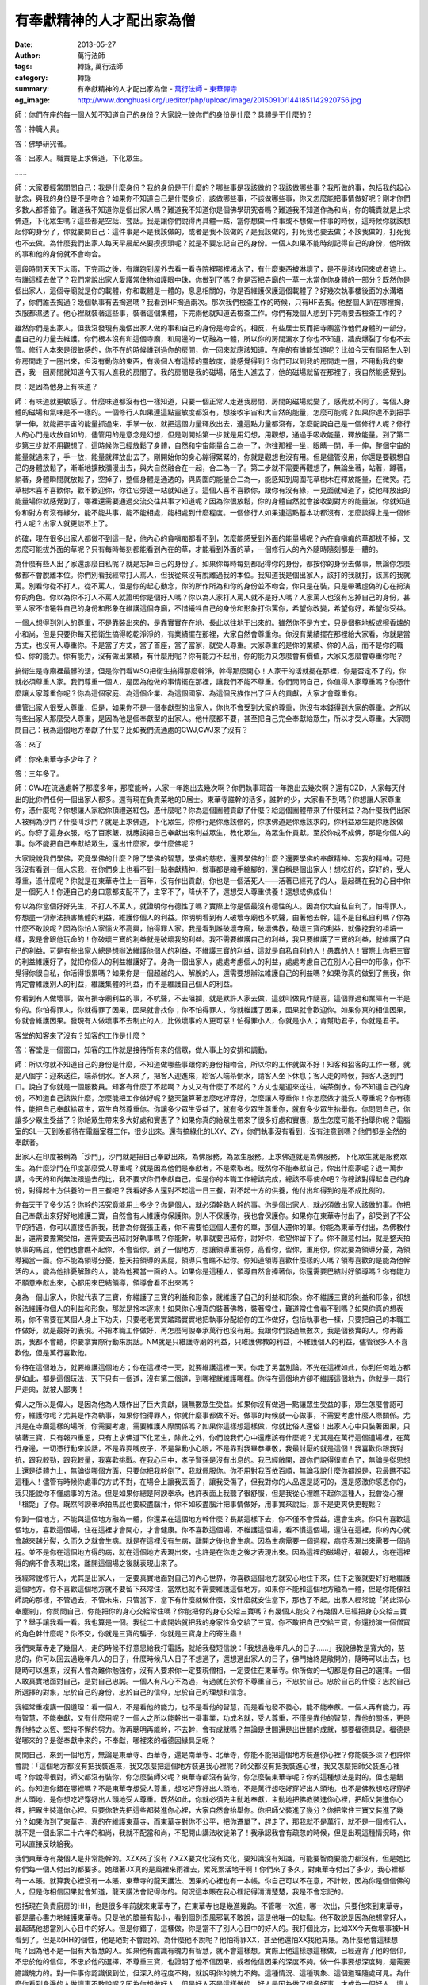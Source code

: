 有奉獻精神的人才配出家為僧
##########################

:date: 2013-05-27
:author: 萬行法師
:tags: 轉錄, 萬行法師
:category: 轉錄
:summary: 有奉獻精神的人才配出家為僧 - `萬行法師`_ - `東華禪寺`_
:og_image: http://www.donghuasi.org/ueditor/php/upload/image/20150910/1441851142920756.jpg


師：你們在座的每一個人知不知道自己的身份？大家說一說你們的身份是什麼？具體是干什麼的？

答：神職人員。

答：佛學研究者。

答：出家人。職責是上求佛道，下化眾生。

……

師：大家要經常問問自己：我是什麼身份？我的身份是干什麼的？哪些事是我該做的？我該做哪些事？我所做的事，包括我的起心動念，與我的身份是不是吻合？如果你不知道自己是什麼身份，該做哪些事，不該做哪些事，你又怎麼能把事情做好呢？剛才你們多數人都答錯了。難道我不知道你是個出家人嗎？難道我不知道你是個佛學研究者嗎？難道我不知道作為和尚，你的職責就是上求佛道，下化眾生嗎？這些都是空話、套話。我是讓你們說得再具體一點，當你想做一件事或不想做一件事的時候，這時候你就該想起你的身份了，你就要問自己：這件事是不是我該做的，或者是我不該做的？是我該做的，打死我也要去做；不該我做的，打死我也不去做。為什麼我們出家人每天早晨起來要摸摸頭呢？就是不要忘記自己的身份。一個人如果不能時刻記得自己的身份，他所做的事和他的身份就不會吻合。

這段時間天天下大雨，下完雨之後，有誰跑到屋外去看一看寺院裡哪裡堵水了，有什麼東西被淋壞了，是不是該收回來或者遮上。有誰這樣去做了？我們常說出家人愛護常住物如護眼中珠，你做到了嗎？你是否把寺廟的一草一木當作你身體的一部分？既然你是個出家人，這個寺廟就是你的載體，你和載體是一體的，息息相關的，你是否維護保護這個載體了？好幾次執事樓後面的水溝堵了，你們誰去掏過？幾個執事有去掏過嗎？我看到HF掏過兩次。那次我們檢查工作的時候，只有HF去掏。他整個人趴在哪裡掏，衣服都濕透了。他心裡就裝著這些事，裝著這個集體，下完雨他就知道去檢查工作。你們有幾個人想到下完雨要去檢查工作的？

雖然你們是出家人，但我沒發現有幾個出家人做的事和自己的身份是吻合的。相反，有些居士反而把寺廟當作他們身體的一部分，盡自己的力量去維護。你們根本沒有和這個寺廟，和周邊的一切融為一體，所以你的房間漏水了你也不知道，牆皮爆裂了你也不去管。修行人本來是很敏感的，你不在的時候誰到過你的房間，你一回來就應該知道。在座的有誰能知道呢？比如今天有個陌生人到你房間走了一圈出來，但沒有動你的東西，有幾個人有這樣的靈敏度，能感覺得到？你們可以到我的房間走一圈，不用動我的東西，我一回房間就知道今天有人進我的房間了。我的房間是我的磁場，陌生人進去了，他的磁場就留在那裡了，我自然能感覺到。

問：是因為他身上有味道？

師：有味道就更敏感了。什麼味道都沒有也一樣知道，只要一個正常人走進我房間，房間的磁場就變了，感覺就不同了。每個人身體的磁場和氣味是不一樣的。一個修行人如果連這點靈敏度都沒有，想接收宇宙和大自然的能量，怎麼可能呢？如果你達不到把手掌一伸，就能把宇宙的能量抓過來，手掌一放，就把這個力量釋放出去，連這點力量都沒有，怎麼配說自己是一個修行人呢？修行人的心門是收放自如的，儘管用的是意念是幻想，但是剛開始第一步就是用幻想，用觀想，通過手吸收能量，釋放能量。到了第二步第三步就不用觀想了，這時候你已經放鬆了身體，自然和宇宙能量合二為一了，你往那裡一坐，眼睛一閉，手一伸，整個宇宙的能量就過來了，手一放，能量就釋放出去了。剛開始你的身心繃得緊緊的，你就是觀想也沒有用。但是儘管沒用，你還是要觀想自己的身體放鬆了，漸漸地擴散瀰漫出去，與大自然融合在一起，合二為一了。第二步就不需要再觀想了，無論坐著，站著，蹲著，躺著，身體瞬間就放鬆了，空掉了，整個身體是通透的，與周圍的能量合二為一，能感知到周圍花草樹木在釋放能量，在微笑。花草樹木喜不喜歡你，歡不歡迎你，你往它旁邊一站就知道了。這個人喜不喜歡你，跟你有沒有緣，一見面就知道了，從他釋放出的能量場你就感覺到了，哪裡還需要通過交流交往共事才知道呢？因為你很放鬆，你的身體自然就會接收到對方的能量波，你就知道你和對方有沒有緣分，能不能共事，能不能相處，能相處到什麼程度。一個修行人如果連這點基本功都沒有，怎麼談得上是一個修行人呢？出家人就更談不上了。

的確，現在很多出家人都做不到這一點，他內心的貪嗔痴都看不到，怎麼能感受到外面的能量場呢？內在貪嗔痴的草都拔不掉，又怎麼可能拔外面的草呢？只有每時每刻都能看到內在的草，才能看到外面的草，一個修行人的內外隨時隨刻都是一體的。

為什麼有些人出了家還那麼自私呢？就是忘掉自己的身份了。如果你每時每刻都記得你的身份，都按你的身份去做事，無論你怎麼做都不會脫離本位。你們別看我經常打人罵人，但我從來沒有脫離過我的本位。我知道我是個出家人，該打的我就打，該罵的我就罵。別看你從不打人，從不罵人，但是你的起心動念，你的所作所為和你的身份並不吻合，你只是在裝，只是帶著虛偽的心在扮演你的角色。你以為你不打人不罵人就證明你是個好人嗎？你以為人家打人罵人就不是好人嗎？人家罵人也沒有忘掉自己的身份，甚至人家不惜犧牲自己的身份和形象在維護這個寺廟，不惜犧牲自己的身份和形象打你罵你，希望你改變，希望你好，希望你受益。

一個人想得到別人的尊重，不是靠裝出來的，是靠實實在在地、長此以往地干出來的。雖然你不是方丈，只是個拖地板或擦香爐的小和尚，但是只要你每天把衛生搞得乾乾淨淨的，有業績擺在那裡，大家自然會尊重你。你沒有業績擺在那裡給大家看，你就是當方丈，也沒有人尊重你。不是當了方丈，當了首座，當了當家，就受人尊重。大家尊重的是你的業績、你的人品，而不是你的職位、你的能力。你有能力，沒有做出業績，有什麼用呢？你有能力不起用，你的能力又怎麼會有價值，大家又怎麼會尊重你呢？

搞衛生是寺廟裡最髒的活，但是你們看WSQ把衛生搞得那麼幹淨，幹得那麼開心！人家干的活就擺在那裡，你是否定不了的，你就必須尊重人家。我們尊重一個人，是因為他做的事情擺在那裡，讓我們不能不尊重。你們問問自己，你值得人家尊重嗎？你憑什麼讓大家尊重你呢？你為這個家庭、為這個企業、為這個國家、為這個民族作出了巨大的貢獻，大家才會尊重你。

儘管出家人很受人尊重，但是，如果你不是一個奉獻型的出家人，你也不會受到大家的尊重，你沒有本錢得到大家的尊重。之所以有些出家人那麼受人尊重，是因為他是個奉獻型的出家人。他什麼都不要，甚至把自己完全奉獻給眾生，所以才受人尊重。大家問問自己：我為這個地方奉獻了什麼？比如我們流通處的CWJ,CWJ來了沒有？

答：來了

師：你來東華寺多少年了？

答：三年多了。

師：CWJ在流通處幹了那麼多年，那麼能幹，人家一年跑出去幾次啊？你們執事班首一年跑出去幾次啊？還有CZD，人家每天付出的比你們任何一個出家人都多。還有現在負責菜地的D居士。東華寺誰幹的活多，誰幹的少，大家看不到嗎？你想讓人家尊重你，憑什麼呢？你想讓人家給你頂禮送紅包，憑什麼呢？你為這個團體貢獻了什麼？給這個團體帶來了什麼利益？為什麼我們出家人被稱為沙門？什麼叫沙門？就是上求佛道，下化眾生。你修行是你應該修的，你求佛道是你應該求的，你利益眾生是你應該做的。你穿了這身衣服，吃了百家飯，就應該把自己奉獻出來利益眾生，教化眾生，為眾生作貢獻。至於你成不成佛，那是你個人的事。你不能把自己奉獻給眾生，還出什麼家，學什麼佛呢？

大家說說我們學佛，究竟學佛的什麼？除了學佛的智慧，學佛的慈悲，還要學佛的什麼？還要學佛的奉獻精神、忘我的精神。可是我沒有看到一個人忘我，在你們身上也看不到一點奉獻精神，做事都是縮手縮腳的，還自稱是個出家人！想吃好的，穿好的，受人尊重，憑什麼呢？你就是在東華寺住上一百年，沒有作出貢獻，你也是一個活死人——活著已經死了的人，最起碼在我的心目中你是一個死人！你連自己的身口意都支配不了，主宰不了，降伏不了，還想受人尊重供養！還想成佛成仙！

你以為你當個好好先生，不打人不罵人，就證明你有德性了嗎？實際上你是個最沒有德性的人。因為你太自私自利了，怕得罪人，你想盡一切辦法損害集體的利益，維護你個人的利益。你明明看到有人破壞寺廟也不吭聲，由著他去幹，這不是自私自利嗎？你為什麼不敢說呢？因為你怕人家惱火不高興，怕得罪人家。我是看到誰破壞寺廟，破壞佛教，破壞三寶的利益，就像挖我的祖墳一樣，我是會跟他玩命的！你破壞三寶的利益就是破壞我的利益。我不需要維護自己的利益，我只要維護了三寶的利益，就維護了自己的利益。可是有些出家人總是想辦法維護他個人的利益，不維護三寶的利益，這就是自私自利的人！愚蠢的人！實際上你把三寶的利益維護好了，就把你個人的利益維護好了。身為一個出家人，處處考慮個人的利益，處處考慮自己在別人心目中的形象，你不覺得你很自私，你活得很累嗎？如果你是一個超越的人、解脫的人，還需要想辦法維護自己的利益嗎？如果你真的做到了無我，你肯定會維護別人的利益，維護集體的利益，而不是維護自己個人的利益。

你看到有人做壞事，做有損寺廟利益的事，不吭聲，不去阻攔，就是默許人家去做，這就叫做見作隨喜，這個罪過和業障有一半是你的。你怕得罪人，你就得罪了因果，因果就會找你；你不怕得罪人，你就維護了因果，因果就會歡迎你。如果你真的相信因果，你就會維護因果。發現有人做壞事不去制止的人，比做壞事的人更可惡！怕得罪小人，你就是小人；肯幫助君子，你就是君子。

客堂的知客來了沒有？知客的工作是什麼？

答：客堂是一個窗口，知客的工作就是接待所有來的信眾，做人事上的安排和調動。

師：所以你就不知道自己的身份是什麼，不知道做哪些事跟你的身份相吻合，所以你的工作就做不好！知客和招客的工作一樣，就是八個字：迎來送往，端茶倒水。客人來了，把客人迎進來，給客人端茶倒水，請客人坐下休息；客人走的時候，把客人送到門口。說白了你就是一個服務員。知客有什麼了不起啊？方丈又有什麼了不起的？方丈也是迎來送往，端茶倒水。你不知道自己的身份，不知道自己該做什麼，怎麼能把工作做好呢？整天盤算著怎麼吃好穿好，怎麼讓人尊重你！你怎麼做才能受人尊重呢？你有德性，能把自己奉獻給眾生，眾生自然尊重你。你讓多少眾生受益了，就有多少眾生尊重你，就有多少眾生抬舉你。你問問自己，你讓多少眾生受益了？你給眾生帶來多大好處和實惠了？如果你真的給眾生帶來了很多好處和實惠，眾生怎麼可能不抬舉你呢？電腦室的SL一天到晚都待在電腦室裡工作，很少出來。還有搞綠化的LXY、ZY，你們執事沒有看到，沒有注意到嗎？他們都是全然的奉獻者。

出家人在印度被稱為「沙門」，沙門就是把自己奉獻出來，為佛服務，為眾生服務。上求佛道就是為佛服務，下化眾生就是服務眾生。為什麼沙門在印度那麼受人尊重呢？就是因為他們是奉獻者，不是索取者。既然你不能奉獻自己，你出什麼家呢？退一萬步講，今天的和尚無法跟過去的比，我不要求你們奉獻自己，但是你的本職工作總該完成，總該不辱使命吧？你總該對得起自己的身份，對得起十方供養的一日三餐吧？我看好多人還對不起這一日三餐，對不起十方的供養，他付出和得到的是不成比例的。

你每天干了多少活？你幹的活究竟能用上多少？你是個人，就必須幹點人幹的事。你是個出家人，就必須做出家人該做的事。你把自己奉獻出來好好地維護三寶，自然會有人維護你保護你。別人不保護你，我也會保護你。如果你在東華寺付出了，卻受到了不公平的待遇，你可以直接告訴我，我會為你聲張正義，你不需要怕這個人遷你的單，那個人遷你的單。你能為東華寺付出，為佛教付出，還需要擔驚受怕，還需要去巴結討好執事嗎？你能幹，執事就要巴結你，討好你，希望你留下了。你不願意付出，就是整天拍執事的馬屁，他們也會瞧不起你，不會留你。到了一個地方，想讓領導重視你，高看你，留你，重用你，你就要為領導分憂，為領導獨當一面。你不能為領導分憂，整天拍領導的馬屁，領導只會瞧不起你。你知道領導喜歡什麼樣的人嗎？領導喜歡的是能為他幹活的人，能為他排憂解難的人，能為他獨當一面的人。如果你是這種人，領導自然會捧著你，你還需要巴結討好領導嗎？你有能力不願意奉獻出來，心都用來巴結領導，領導會看不出來嗎？

身為一個出家人，你就代表了三寶，你維護了三寶的利益和形象，就維護了自己的利益和形象。你不維護三寶的利益和形象，卻想辦法維護你個人的利益和形象，那就是捨本逐末！如果你心裡真的裝著佛教，裝著常住，難道常住會看不到嗎？如果你真的想表現，你不需要在某個人身上下功夫，只要老老實實踏踏實實地把執事分配給你的工作做好，包括執事也一樣，只要把自己的本職工作做好，就是最好的表現。不把本職工作做好，再怎麼阿諛奉承萬行也沒有用。我跟你們說過無數次，我是個務實的人，你再善說，我都不會聽，你要拿實際行動來說話。NM就是只維護寺廟的利益，只維護佛教的利益，不維護個人的利益，儘管很多人不喜歡他，但是萬行喜歡他。

你待在這個地方，就要維護這個地方；你在這裡待一天，就要維護這裡一天。你走了另當別論。不光在這裡如此，你到任何地方都是如此，都是這個玩法，天下只有一個道，沒有第二個道，到哪裡就維護哪裡。你待在這個地方卻不維護這個地方，你就是一具行尸走肉，就被人鄙夷！

偉人之所以是偉人，是因為他為人類作出了巨大貢獻，讓無數眾生受益。如果你沒有做過一點讓眾生受益的事，眾生怎麼會認可你，維護你呢？尤其是作為執事，如果你怕得罪人，你就什麼事都做不好。做事的時候就一心做事，不需要考慮什麼人際關係。尤其是在寺廟這樣的場所，你需要考慮，需要維護人際關係嗎？如果你這樣想這樣做，你就比俗人還俗！出家人心中只裝著因果，只裝著三寶，只有報四重恩，只有上求佛道下化眾生，除此之外，你們說我們心中還應該有什麼呢？尤其是在萬行這個道場裡，在萬行身邊，一切憑行動來說話，不是靠耍嘴皮子，不是靠動小心眼，不是靠對我畢恭畢敬，我最討厭的就是這個！我喜歡你跟我對抗，跟我較勁，跟我較量，我喜歡挑戰。在我心目中，孝子賢孫是沒有出息的。我已經敞開，跟你們說得很直白了，無論是從思想上還是從體力上，無論從哪個方面，只要你把我幹倒了，我就佩服你。你不用對我百依百順，無論我說什麼你都說是，我最瞧不起這種人！儘管有時候你處事的方式不對，在場合上讓我丟面子，讓我受傷了，但我對你的人品還是認可的，還是感激你感恩你的，我只能說你不懂處事的方法。但是如果你總是阿諛奉承，也許表面上我聽了很舒服，但是我從心裡瞧不起你這種人，我會從心裡「槍斃」了你。既然阿諛奉承拍馬屁也要絞盡腦汁，你不如絞盡腦汁把事情做好，用事實來說話，那不是更爽快更輕鬆？

你到一個地方，不能與這個地方融為一體，你還呆在這個地方幹什麼？長期這樣下去，你不僅不會受益，還會生病。你只有喜歡這個地方，喜歡這個場，住在這裡才會開心，才會健康。你不喜歡這個場，不維護這個場，看不慣這個場，還住在這裡，你的內心就會越來越分裂，久而久之就會生病。就是在這裡沒有生病，離開之後也會生病。因為生病需要一個過程，病症表現出來需要一個過程。並不是你在這個地方得的病，就在這個地方表現出來，也許是在你走之後才表現出來。因為這裡的磁場好，福報大，你在這裡得的病不會表現出來，離開這個場之後就表現出來了。

我經常說修行人，尤其是出家人，一定要真實地面對自己的內心世界，你喜歡這個地方就安心地住下來，住下之後就要好好地維護這個地方。你不喜歡這個地方就不要留下來常住，當然也就不需要維護這個地方。如果你不能和這個地方融為一體，但是你能像祖師說的那樣，不管過去，不管未來，只管當下，當下有什麼就做什麼，沒什麼就安住當下，那也了不起。出家人經常說「將此深心奉塵剎」，你問問自己，你能把你的身心交給常住嗎？你能把你的身心交給三寶嗎？有幾個人能交？有幾個人已經把身心交給三寶了？舉手讓我看一看。我也算是一個。我從二十歲開始就把我的身家性命交給了三寶。你不敢把自己交給三寶，你還扮演一個僧寶的角色幹什麼呢？你不交，你就是三寶的騙子，你就是三寶身上的寄生蟲！

我們東華寺走了幾個人，走的時候不好意思給我打電話，就給我發短信說：「我想過幾年凡人的日子……」我說佛教是寬大的，慈悲的，你可以回去過幾年凡人的日子，什麼時候凡人日子不想過了，還想過出家人的日子，佛門始終是敞開的，隨時可以出去，也隨時可以進來，沒有人會為難你勉強你，沒有人要求你一定要現僧相，一定要住在東華寺。你所做的一切都是你自己的選擇。一個人敢真實地面對自己，是對自己忠誠。一個人有凡心不為過，有過就在於你不尊重自己，不忠於自己。忠於自己的什麼？忠於自己所選擇的對象，忠於自己的身份，忠於自己的信仰，忠於自己的理想和信念。

我經常重複講一個道理：看一個人，不是看他的能力，也不是看他的智慧，而是看他發不發心，能不能奉獻。一個人再有能力，再有智慧，不能奉獻，又有什麼用呢？一個人之所以能幹出一番事業，功成名就，受人尊重，不僅是靠他的智慧，靠他的關係，更是靠他持之以恆、堅持不懈的努力。你再聰明再能幹，不去幹，會有成就嗎？無論是世間還是出世間的成就，都要福德具足。福德是從哪來的？是從奉獻中來的，不奉獻，哪裡來的福德因緣具足呢？

問問自己，來到一個地方，無論是東華寺、西華寺，還是南華寺、北華寺，你能不能把這個地方裝進你心裡？你能裝多深？也許你會說：「這個地方都沒有把我裝進來，我又怎麼把這個地方裝進我心裡呢？師父都沒有把我裝進心裡，我又怎麼把師父裝進心裡呢？你說得很對，師父都沒有裝你，你怎麼裝師父呢？東華寺都沒有裝你，你怎麼裝東華寺呢？你的這種想法是對的，但也是錯的。你知道你錯在哪裡嗎？不是東華寺想受人尊重，想吃好穿好出人頭地，不是萬行想吃好穿好出人頭地，也不是佛教想吃好穿好出人頭地，是你想吃好穿好出人頭地受人尊重。既然如此，你就必須先主動地奉獻，主動地把佛教裝進你心裡，把師父裝進你心裡，把眾生裝進你心裡。只要你敢先把這些都裝進你心裡，大家自然會抬舉你。你把師父裝進了幾分？你把常住三寶又裝進了幾分？如果你到了東華寺，真的在維護東華寺，而東華寺對你不公平，把你遷單了，趕走了，那我就不是萬行，就不是一個修行人，就不是一個出家二十六年的和尚，我就不配當和尚，不配開山講法收徒弟了！我承認我會有疏忽的時候，但是出現這種情況時，你可以直接反映給我。

我們東華寺有幾個人是非常能幹的。XZX來了沒有？XZX要文化沒有文化，要知識沒有知識，可能要智商要能力都沒有，但是她比你們每一個人付出的都要多。她跟著JX真的是風裡來雨裡去，累死累活地干啊！你們來了多久，對東華寺付出了多少，我心裡都有一本賬。就算我心裡沒有一本賬，東華寺的龍天護法、因果的心裡也有一本帳。你自己可以不在意，不計較，因為你是個信佛的人，但是你相信因果就會知道，龍天護法會記得你的。何況這本賬在我心裡記得清清楚楚，我是不會忘記的。

包括現在負責廚房的HH，也是很多年前就來東華寺了，在東華寺也是幾進幾齣。不管哪一次進，哪一次出，只要他來到東華寺，都是盡心盡力地維護東華寺。只是他的膽量有點小，看到個別歪風邪氣不敢說，這是他唯一的缺點。他不敢說是因為他想當好人，最起碼他想當別人心目中的好人。但是你錯了，這樣做，你是當不了別人心目中的好人的。我打個比方，比如XX今天做壞事被HH看到了。但是以HH的個性，他是絕對不會說的。為什麼他不說呢？他怕得罪XX，甚至他還怕XX找他算賬。為什麼他會這樣想呢？因為他不是一個有大智慧的人。如果他有膽識有魄力有智慧，就不會這樣想。實際上他這樣想這樣做，已經違背了他的信仰，不忠於他的信仰，不忠於他的選擇，不尊重三寶，也證明了他不信因果，或者他信因果的深度不夠。做一件事要想深度夠，是需要膽識魄力的。對一件事你認識很到位，但深入的程度不夠，就說明你的魄力不夠。這種情況、這種現象、這個道理隨處可見。為什麼你看到身邊的人做壞事不敢說呢？因為你想做好人。但是好人不是這樣做的。好人是因為做了很多好事，才成為一個好人。壞人也是因為做了很多壞事，才成為一個壞人。可是像你這樣的人，既不做好事又不做壞事，充其量只能說你是一個人。過去我罵過GR，他跟我說：「我爺爺是個好人。」我說：「你爺爺做了什麼好事？他說：「我爺爺沒做什麼好事。「我又說：「你爺爺給你們家族做了什麼好事？」他說沒有。我說：「你爺爺給社會，給你們當地做了什麼好事？」他說也沒有。我說：「你爺爺既不是個好人，也不是壞人，只能說是一個人。」GR晚上來了沒有？你過去是不是持這種觀點？

答：是

師：你爺爺是個什麼樣的人啊？

答：他就是一個正常的人。

師：你爺爺就是一個普普通通的一個人，他即不是個好人，也不是個壞人。評斷一個人是好人是壞人，不能通過外表來評斷，尤其是我們學佛的人。我們學佛的人應該怎麼評斷呢？只看動機，不看外表和手法。越是壞人，他的手法越是光明正大，越容易迷惑眾人，越容得到眾人的認可。越是好人，他知道他的動機是對的，出發點是對的，目的是好的，就容易忽略技巧和方法，忽略過程。

古時候，出家人所到之處都是受萬人尊重，萬人仰慕的。可是今天的出家人走在街上，為什麼那麼多人在背後指指點點，甚至罵我們呢？確實，當今社會假和尚、懶和尚、敗類和尚太多了，所以連我們真和尚也不願意走在大街上了。在大街上你沒辦法做個樣板和尚，但是在寺廟裡，你總該做個樣板和尚吧？在寺廟裡，你還怕人家說你虛偽嗎？你能虛偽一輩子，能裝一輩子，那就是真的。就怕你今天裝，明天不裝，就露餡了！

就算你沒有能力維護三寶，沒有能力驅邪扶正，只要你管好自己的身口意，能支配自己的身口意去做利益三寶的事，你就把正氣樹立起來了。大家都把正氣樹立起來，正氣多了，成片成勢了，不用刻意驅邪，邪就已經被正氣壓倒了。三兩個邪氣的人是沒辦法形成勢力的，我們就留著他們。一個團體裡有三兩個邪氣的人，你們不覺得很可愛，很好玩，很有用嗎？看到他們身上那麼令人厭惡的邪氣，你就想：我身上有沒有像他們一樣令人厭惡的邪氣惡習呢？他們就是我們的鏡子，每個人都是我們的鏡子，我是你的鏡子，你是我的鏡子。看到萬行身上的優點時，你就想：我有沒有像萬行這樣的優點？看到萬行身上的缺點時，你也想：我身上有沒有像萬行這樣令人厭惡的缺點？一點點邪氣可以提醒我們，讓我們對照他們看清自己。但是絕對不允許這種邪氣成片成勢，否則就把正氣打下去了！

一個人的威信是怎麼樹立起來的呢？難道是靠拉幫結派，結黨營私樹立起來的嗎？是靠多年如一日默默地奉獻出來的；是靠關鍵時刻站出來獨當一面，犧牲個人形象，保護集體利益，長此以往地做出來的。你的心不是用在經營關係上，而是用在維護集體利益上，只有這樣，你才會有威信。一個出家人在做每一件事、每一個決策時，都要想一想：這與我的身份是不是吻合？我該不該做？

你們女眾除了DJ，就是HG一身正氣。但是HG不如DJ有智慧，她看不慣就直來直去地說，所以她傷的人多。邪氣的人要明白這個小和尚是為了維護集體的利益，才損害了你個人的利益。如果集體沒有利益，你個人又怎麼會有利益呢？我經常說我們出家人就是一條大魚，佛法、寺廟就是大海，就是池塘，海水沒有了，池塘沒有了，或者被污染了，你這條魚不就死定了嗎？可是你想著：我只管我自己的池塘，我只要把我池塘裡的水維護好不被染污就行了，其他池塘我不管。你以為別的池塘被污染了跟你沒關係，可是你不知道水是循環的，空氣是循環的，能量場是循環的，萬物是一體的，你維護了別人就是維護了自己。你只維護自己，不維護別人，最後你也一樣要被牽連。一切現象互為因緣，互為條件，互為因果，互為依存，好你好我，壞你壞我。

那些為東華寺作了很多奉獻，我沒有點出名字的，你們幾個執事要記在心裡，要給人家一個肯定，一個公證的待遇。就是因為有這麼多默默奉獻的人，大家來了才能享受這麼好的環境。男眾之中還有CE和住禪堂的LF、老和尚，他們都是給東華寺作過貢獻的。尤其是老和尚，在東華寺最艱苦最缺人手的時候，一個人就干了好多人的事，至今那個場景還歷歷在目。

答：他說是應該的。

師：他完全可以臨陣脫逃，完全可以說：「啊呀，不行啊，我一個人拿不下來啊！」但是他沒有，他就做到了我今天說的「關鍵時刻看我的，我能頂起來」，不像有些人在關鍵時刻往後縮。

DZ大師，你不是害羞，整天怕丟人嗎？今天我在上面講課，你就在我前面的講台下散步。前些天我問他：「你當維那，聲音怎麼那麼小啊？」他說：「我往那兒一站，感覺好多人看著我，我不好意思，害羞。」我說：「你害羞，我就找個機會收拾你！我講開示，你就在我面前散步，讓大家都看著你！」我說：「你又不是個大姑娘，又不是個小媳婦！你往那裡一站，要感覺——千軍萬馬在聽我調遣，聽我指揮，那才爽！」但是他沒有這個魄力，往那裡一站就開始發抖。你們以為東華寺我的聲音最大，實際上聲音最大的是DZ，真正吼叫的時候，我還吼不過他，叫不過他。可是為什麼他當維那，會感覺你們都在看著他，盯著他呢？他太自我了，把自己看得太重要了，太把自己當個東西了！所以今天你就在前面散步，走幾個來回，保證能把膽量鍛鍊出來！（眾笑）

不過上次跟他談完這番話後，相信這十來天他已大有進步。他原本不是這樣的。為什麼當初我給他取名叫DZ呢？就是因為他一身正氣。我說我是東華寺的第一頭獅子，他就是第二頭獅子，當年是嗷嗷叫跟我對著干的。結果讀了五年書回來，我一看，完了，成了一個小老頭了！你是七二年的吧？我是七一年的。我經常為自己感到很欣慰，也為你們感到欣慰，因為我們年齡相仿，在一起完全可以稱兄道弟。對外講，我是師父，你是徒弟；對內講，咱們的年齡差不多，都是兄弟，有什麼話都可以直接說，有什麼想不通的事也可以交流。為什麼你總覺得自己膽量小呢？就是因為你太看重自己了。如果你不把自己當個東西，往那裡一站，大磬「鐺」地一敲，你想怎麼唱就怎麼唱。你以為大家都在看你，你有什麼不敢讓大家看的？實際上什麼都沒有，就是一個念頭，一種感覺而已。

為什麼我說東華寺的常住都必須坐到這個講台上來講課？你講得好講得差，我不計較。我計較的是你的膽量，是你敢不敢上台講，是通過若干年上台演講後你能不能鍛鍊出來。你的佛學思想沒有十年是成不了片，成不了勢，成不了體系的。萬行鑽研了二十六年，他的佛學思想還不能成片成勢，還不能信手拈來，自圓其說。十年，你的佛學思想能形成體系，自圓其說，我就要給你磕頭了！

每次在開示之前，我都要醞釀幾分鐘：今天的主題是什麼？分幾個層次來闡述這個主題？我做事要考慮對得起信眾，不能沒有準備就上台講。但是我不要求你們講得有多好，只要求你們能上台來講，希望你們先把膽量鍛鍊出來。至於你的思想，那不是三年五年十年能建立起來的，有的人可能終其一生，他的佛學思想都建立不起來。但是他的膽識膽量完全可以在半年一年的時間裡鍛鍊出來。所以在東華寺這個講堂裡，你們不要說誰講得好，誰講得不好，應該說誰上來後是否放鬆，是否能像私下聊天一樣自然。我要求的是這樣的結果。我讓LX抓文化培訓,通過半年的上台演講，東華寺的常住大有長進，這是有目共睹的。LX的確是絞盡腦汁，用盡了心思，讓大家快速得到了鍛鍊。如果大家有什麼方法能讓東華寺常住得到更好的鍛鍊，更快的提升，可以直接跟LX說。你有什麼智慧，掖著揣著不貢獻出來，不拿出來用，是沒有價值的。

作為出家人，為什麼要把自己奉獻給眾生才能培養自己的福德呢？只要你敢把自己奉獻出來，就意味著你無我了，只有在無我的這個格局裡，福德才會向你靠攏。如果你有我，就是一種排斥。我們身上披的祖衣（袈裟）是一塊一塊拼起來的福田衣，為什麼叫福田衣呢？這一塊一塊的福田是給誰種的？是給你自己種的，也是給眾生種的。為什麼袈裟不用一整塊布做，而是一塊一塊地拼起來呢？一塊就代表了一塊田，所以叫做福田衣。受了戒，穿上福田衣的出家人就叫做福田僧。為什麼佛祖要讓出家人穿福田衣呢？就是要告訴我們，一個出家人不僅要好好地修行，還要讓眾生在我們身上種福田，培福報。培福報對於眾生而言也是一種修行。而你是三寶，眾生維護你就維護了三寶，傷害你也傷害了三寶。既然你是僧寶，穿上這件福田衣，就必須維護三寶。別人可能會誤解你，但是只有在被誤解的時候，你才能看出自己的心量有多大，承受力、承載力有多大。

而你們作為小和尚，沒有開悟，更沒有成佛，能不能接受眾生的供養呢？眾生供養你基本的衣食住行，你是應該接受的。為了三寶的事業，你接受了信徒的供養是無可厚非的。但是，如果你把眾生的供養用在享受上，你就得拿自己做人的福報來交換。你這一世能投胎做人，你就有人的福報和功德。當你接受了他人的供養，你做人的福報功德——無形一面的能量就到供養你的人身上去了。誰供養你，誰就得到你的能量。我給你錢財，你的能量就給我。儘管你沒有開悟，沒有證果，但你有人的福報、人的能量，我供養了你，我們兩個就對換，在顯態上我給你，在隱態上你給我。如果你開悟了，和宇宙能量融為一體了，你就成為功德福報的源頭，無論多少供養你都能承受，都可以接受。一個開悟的人就是接受了供養，也不會用在自己身上，而會把它反饋給供養者，反饋給三寶。但是這時候你就要摸摸心窩問問自己：我接受了信徒的供養，我回饋了他什麼？我是給他法了，還是給他服務了？

有的出家人想：哎呀！我沒有福報，我沒有功德，我不接受信徒的供養。你這樣做也是一種自私，因為你不讓人家在你身上種福田培福報。你說你沒有福報，你可以修福報，把修來的福報回饋給眾生啊。你穿著這身袈裟，從某個角度講，你就應該接受信眾的供養。信眾供養的不是你，而是三寶。你已經不存在了，你代表的是三寶。你不需要福報，但信眾需要福報，你要讓信眾有供養三寶種福田的機會。你怕你的功德福報損失了，你可以再修，可以向佛要，向三寶要，向宇宙能量要啊！就是因為信眾供養了你，才促使你好好地修行。你為什麼不採取這樣的方式：拿到信徒的錢，我把它丟進功德箱，或買些常住需要的東西呢？錢是一種很有力量的工具，用得好就升天堂，用不好就下地獄。比如一個人供養了我一百塊，他有福報了。我把這一百塊供養給DH大師，我又有福報了。DH大師再把它供養給WF大師，DH大師也有福報了……就這一張鈔票，轉來轉去，經過你的手、他的手，大家都有功德，都有福報了！你們說是我們在玩錢，還是錢在玩我們？就這一張紙幣能讓每一個人都得到福報，也能讓每一個人都下地獄，你說錢的威力有多大！

但是，如果這個人把錢供養給我，我不接受，他就沒有福報。而我不接受他的供養也有罪孽，因為我是三寶，是眾生的福田，必須讓眾生在我身上培福報，我不接受他的供養，等於把這個人培福報的機會斷送了，把他的慧命斷送了。但是，如果我接受了他的供養，我也必須問自己：我拿了他的錢是自己受用了，還是替他做功德了？建設東華寺這麼宏偉的建築花了幾個億，這些錢都是信徒供養我的。可是我哪有福報消受這幾個億呢？我還經常跟那些功德主說：「你給我這麼多錢，我得替你做功德，你要累死我啊！」我說：「東華寺不是我的寺廟，是你的寺廟，我是給你打工的，我把你的東華寺建好了，你要回來看一看，交你的電費水費。」這次我去北京見了一個居士，他說：「哎喲，兩年沒見了，這次來有什麼事啊？」我說：「你兩年沒回東華寺交水電費了！」他說：「交什麼水電費啊？」我說：「東華寺的XX殿是你建的，那是你的殿堂，我只是給你看管的。」我說完了他就笑，說：「沒這個道理啊！」我說：「你覺得我說的沒有一點道理嗎？」他說：「也有一點道理。」我說：「既然有點道理，你就要回去交水電費了。我一個和尚，隨便一個山洞、一間茅棚就住下了，你們供養我這麼多錢，蓋個這麼大的寺廟，把我累得要死要活的！」。

我們東華寺最大的一個特點就是年輕人多，老人少。你們知道年輕人多了會有什麼弊端嗎？你們幾個執事說一說，執事意識不到這個問題，就不知道年輕和尚多了該怎麼管理，老和尚多了又該怎麼管理。年輕人多了，就要想辦法讓他有事做，讓他有機會展示他的才華和能力。年輕人精力充沛，總想表現自己，證明自己，必須給他一個展示的舞台，一個宣洩的渠道，讓他有位置，有作為。你不給他一個位置，一個舞台，他如何展示自己，如何發揮長處，怎麼能有所作為呢？年輕人還有一個弊端，就是你給他安排了他不喜歡、不需要、不想做的工作，他的反抗心理很強。沒錯，你年輕，你不需要的事你是不想做，但是你忽略了一個問題：這是一個團體、一個組織，只要團體需要，組織需要，你就應該去做。只有團體需要，組織需要，你去做了，你的存在才有價值。如果你只做你需要、你喜歡、你想做的事，你的存在還有價值，還有意義嗎？你做的不是你自己需要，而是這個團體需要，這個國家需要，這個民族需要，才能顯出你的價值。

一個出家人是沒有自我的，哪裡需要就到哪裡去，就像共產黨人說的那句話，「我是一塊磚，哪裡需要往哪裡搬」，能做到這樣你就解脫了。為什麼你做不到呢？為什麼別人搬不動你，你自己也搬不動自己呢？你太自我了，我執太重了，太自私自利了。或者你太懶了，你的心力不夠，管不了自己的身口意，駕馭不了身口意這個工具。如果你的心力夠，你有德性，有奉獻精神，別人想怎麼搬就怎麼搬，只要團體需要，把你安排在哪個部門都可以，當你想做什麼的時候，你能想到就能做到。不像我們在座的很多人，想得到做不到。為什麼呢？管不住自己的身口意，駕馭不了自己的身口意。

----

轉錄來源： `有奉献精神的人才配出家为僧- <http://www.donghuasi.org/news_detail.php?id=324>`_

.. _萬行法師: http://www.donghuasi.org/wangxingfashi.php
.. _東華禪寺: http://www.donghuasi.org/
